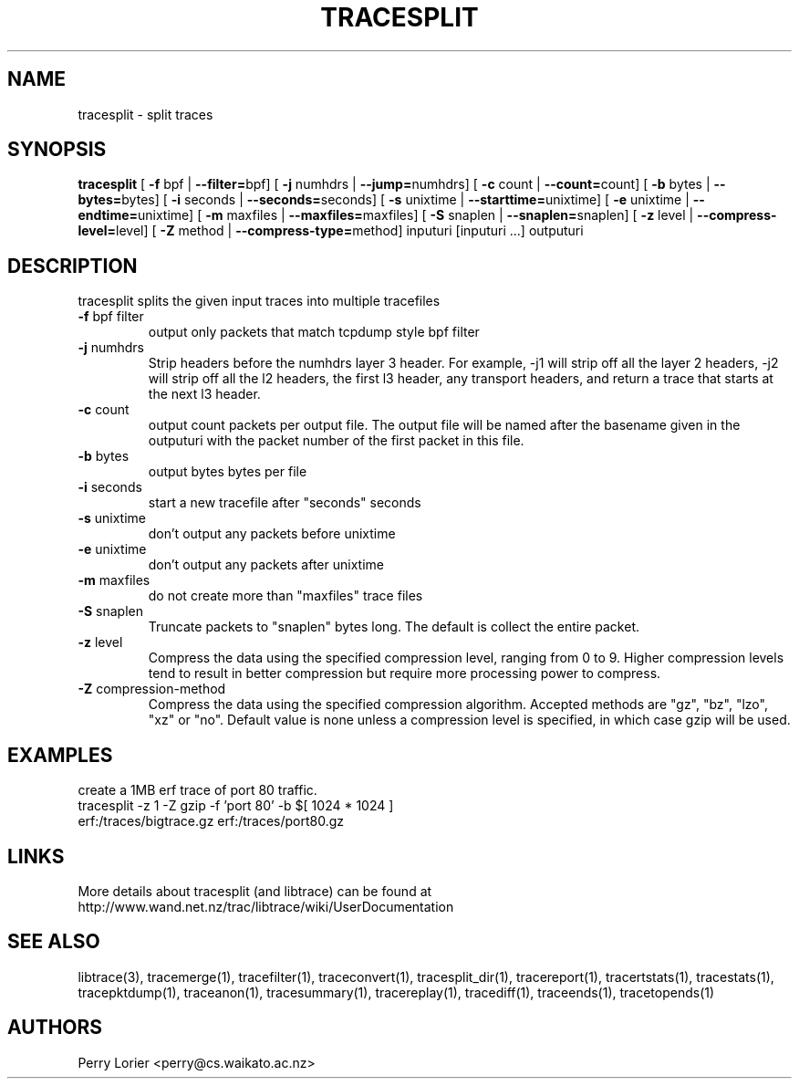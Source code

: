 .TH TRACESPLIT "1" "January 2011" "tracesplit (libtrace)" "User Commands"
.SH NAME
tracesplit \- split traces
.SH SYNOPSIS
.B tracesplit
[ \fB-f \fRbpf | \fB--filter=\fRbpf]
[ \fB-j \fRnumhdrs | \fB--jump=\fRnumhdrs]
[ \fB-c \fRcount | \fB--count=\fRcount]
[ \fB-b \fRbytes | \fB--bytes=\fRbytes]
[ \fB-i \fRseconds | \fB--seconds=\fRseconds]
[ \fB-s \fRunixtime | \fB--starttime=\fRunixtime]
[ \fB-e \fRunixtime | \fB--endtime=\fRunixtime]
[ \fB-m \fRmaxfiles | \fB--maxfiles=\fRmaxfiles]
[ \fB-S \fRsnaplen | \fB--snaplen=\fRsnaplen]
[ \fB-z \fRlevel | \fB--compress-level=\fRlevel]
[ \fB-Z \fRmethod | \fB--compress-type=\fRmethod]
inputuri [inputuri ...] outputuri
.SH DESCRIPTION
tracesplit splits the given input traces into multiple tracefiles
.TP
\fB\-f\fR bpf filter
output only packets that match tcpdump style bpf filter

.TP
\fB\-j\fR numhdrs
Strip headers before the numhdrs layer 3 header.  For example, \-j1 will strip
off all the layer 2 headers, \-j2 will strip off all the l2 headers, the first
l3 header, any transport headers, and return a trace that starts at the next
l3 header.

.TP
\fB\-c\fR count
output count packets per output file.  The output file will be named after
the basename given in the outputuri with the packet number of the first packet
in this file.

.TP
\fB\-b\fR bytes
output bytes bytes per file

.TP
\fB\-i\fR seconds
start a new tracefile after "seconds" seconds

.TP
\fB\-s\fR unixtime
don't output any packets before unixtime

.TP
\fB\-e\fR unixtime
don't output any packets after unixtime

.TP
\fB\-m\fR maxfiles
do not create more than "maxfiles" trace files

.TP
\fB\-S\fR snaplen
Truncate packets to "snaplen" bytes long.  The default is collect the entire
packet.

.TP
\fB\-z\fR level
Compress the data using the specified compression level, ranging from 0 to 9. 
Higher compression levels tend to result in better compression but require
more processing power to compress.

.TP
\fB-Z\fR compression-method
Compress the data using the specified compression algorithm. Accepted methods
are "gz", "bz", "lzo", "xz" or "no". Default value is none unless a 
compression level is specified, in which case gzip will be used.

.SH EXAMPLES
create a 1MB erf trace of port 80 traffic.
.nf
tracesplit \-z 1 -Z gzip \-f 'port 80' \-b $[ 1024 * 1024 ] 
erf:/traces/bigtrace.gz erf:/traces/port80.gz 
.fi

.SH LINKS
More details about tracesplit (and libtrace) can be found at
http://www.wand.net.nz/trac/libtrace/wiki/UserDocumentation

.SH SEE ALSO
libtrace(3), tracemerge(1), tracefilter(1), traceconvert(1), tracesplit_dir(1),
tracereport(1), tracertstats(1), tracestats(1), tracepktdump(1), traceanon(1),
tracesummary(1), tracereplay(1), tracediff(1), traceends(1), tracetopends(1)

.SH AUTHORS
Perry Lorier <perry@cs.waikato.ac.nz>
